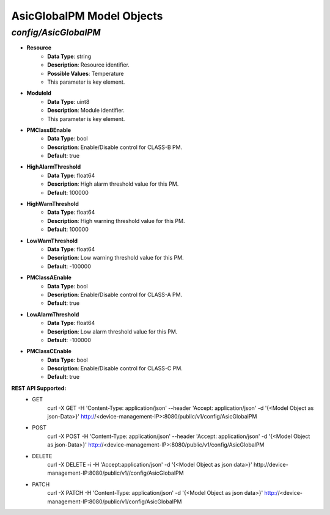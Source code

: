 AsicGlobalPM Model Objects
============================================

*config/AsicGlobalPM*
------------------------------------

- **Resource**
	- **Data Type**: string
	- **Description**: Resource identifier.
	- **Possible Values**: Temperature
	- This parameter is key element.
- **ModuleId**
	- **Data Type**: uint8
	- **Description**: Module identifier.
	- This parameter is key element.
- **PMClassBEnable**
	- **Data Type**: bool
	- **Description**: Enable/Disable control for CLASS-B PM.
	- **Default**: true
- **HighAlarmThreshold**
	- **Data Type**: float64
	- **Description**: High alarm threshold value for this PM.
	- **Default**: 100000
- **HighWarnThreshold**
	- **Data Type**: float64
	- **Description**: High warning threshold value for this PM.
	- **Default**: 100000
- **LowWarnThreshold**
	- **Data Type**: float64
	- **Description**: Low warning threshold value for this PM.
	- **Default**: -100000
- **PMClassAEnable**
	- **Data Type**: bool
	- **Description**: Enable/Disable control for CLASS-A PM.
	- **Default**: true
- **LowAlarmThreshold**
	- **Data Type**: float64
	- **Description**: Low alarm threshold value for this PM.
	- **Default**: -100000
- **PMClassCEnable**
	- **Data Type**: bool
	- **Description**: Enable/Disable control for CLASS-C PM.
	- **Default**: true


**REST API Supported:**
	- GET
		 curl -X GET -H 'Content-Type: application/json' --header 'Accept: application/json' -d '{<Model Object as json-Data>}' http://<device-management-IP>:8080/public/v1/config/AsicGlobalPM
	- POST
		 curl -X POST -H 'Content-Type: application/json' --header 'Accept: application/json' -d '{<Model Object as json-Data>}' http://<device-management-IP>:8080/public/v1/config/AsicGlobalPM
	- DELETE
		 curl -X DELETE -i -H 'Accept:application/json' -d '{<Model Object as json data>}' http://device-management-IP:8080/public/v1//config/AsicGlobalPM
	- PATCH
		 curl -X PATCH -H 'Content-Type: application/json' -d '{<Model Object as json data>}'  http://<device-management-IP:8080/public/v1/config/AsicGlobalPM


